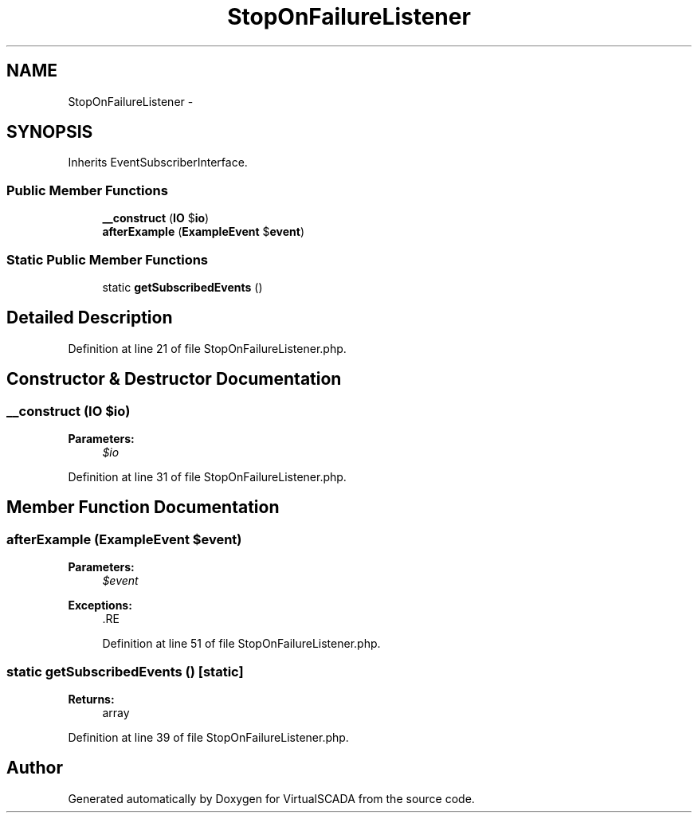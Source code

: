 .TH "StopOnFailureListener" 3 "Tue Apr 14 2015" "Version 1.0" "VirtualSCADA" \" -*- nroff -*-
.ad l
.nh
.SH NAME
StopOnFailureListener \- 
.SH SYNOPSIS
.br
.PP
.PP
Inherits EventSubscriberInterface\&.
.SS "Public Member Functions"

.in +1c
.ti -1c
.RI "\fB__construct\fP (\fBIO\fP $\fBio\fP)"
.br
.ti -1c
.RI "\fBafterExample\fP (\fBExampleEvent\fP $\fBevent\fP)"
.br
.in -1c
.SS "Static Public Member Functions"

.in +1c
.ti -1c
.RI "static \fBgetSubscribedEvents\fP ()"
.br
.in -1c
.SH "Detailed Description"
.PP 
Definition at line 21 of file StopOnFailureListener\&.php\&.
.SH "Constructor & Destructor Documentation"
.PP 
.SS "__construct (\fBIO\fP $io)"

.PP
\fBParameters:\fP
.RS 4
\fI$io\fP 
.RE
.PP

.PP
Definition at line 31 of file StopOnFailureListener\&.php\&.
.SH "Member Function Documentation"
.PP 
.SS "afterExample (\fBExampleEvent\fP $event)"

.PP
\fBParameters:\fP
.RS 4
\fI$event\fP 
.RE
.PP
\fBExceptions:\fP
.RS 4
\fI\fP .RE
.PP

.PP
Definition at line 51 of file StopOnFailureListener\&.php\&.
.SS "static getSubscribedEvents ()\fC [static]\fP"

.PP
\fBReturns:\fP
.RS 4
array 
.RE
.PP

.PP
Definition at line 39 of file StopOnFailureListener\&.php\&.

.SH "Author"
.PP 
Generated automatically by Doxygen for VirtualSCADA from the source code\&.
